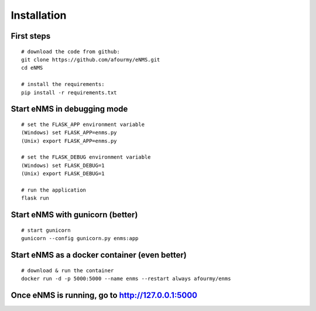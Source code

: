 ============
Installation
============

First steps
-----------

::

 # download the code from github:
 git clone https://github.com/afourmy/eNMS.git
 cd eNMS

 # install the requirements:
 pip install -r requirements.txt

Start eNMS in debugging mode
----------------------------

::

 # set the FLASK_APP environment variable
 (Windows) set FLASK_APP=enms.py
 (Unix) export FLASK_APP=enms.py

 # set the FLASK_DEBUG environment variable
 (Windows) set FLASK_DEBUG=1
 (Unix) export FLASK_DEBUG=1

 # run the application
 flask run


Start eNMS with gunicorn (better)
---------------------------------

::

 # start gunicorn
 gunicorn --config gunicorn.py enms:app


Start eNMS as a docker container (even better)
----------------------------------------------

::

 # download & run the container
 docker run -d -p 5000:5000 --name enms --restart always afourmy/enms

Once eNMS is running, go to http://127.0.0.1:5000
-------------------------------------------------
